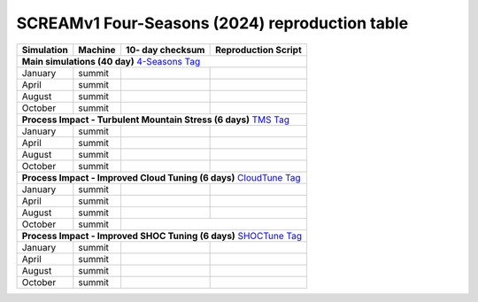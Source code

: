 **********************************
SCREAMv1 Four-Seasons (2024) reproduction table
**********************************

+-------------------------------------------------------------------+-------------+-------------------------------------+--------------------------------------------------------------+
| Simulation                                                        | Machine     | 10- day checksum                    | Reproduction Script                                          |
+===================================================================+=============+=====================================+==============================================================+
| **Main simulations (40 day)**                            `4-Seasons Tag <https://github.com/AaronDonahue/scream/releases/tag/archive%2FAaronDonahue%2F2024_SCREAM_4Seasons_Paper>`_  |
+-------------------------------------------------------------------+-------------+-------------------------------------+--------------------------------------------------------------+
| January                                                           | summit      |                                     |                                                              |
+-------------------------------------------------------------------+-------------+-------------------------------------+--------------------------------------------------------------+
| April                                                             | summit      |                                     |                                                              |
+-------------------------------------------------------------------+-------------+-------------------------------------+--------------------------------------------------------------+
| August                                                            | summit      |                                     |                                                              |
+-------------------------------------------------------------------+-------------+-------------------------------------+--------------------------------------------------------------+
| October                                                           | summit      |                                     |                                                              |
+-------------------------------------------------------------------+-------------+-------------------------------------+--------------------------------------------------------------+
| **Process Impact - Turbulent Mountain Stress (6 days)** `TMS Tag <https://github.com/AaronDonahue/scream/releases/tag/archive%2FAaronDonahue%2F2024_SCREAMv1_TMS>`_                  |
+-------------------------------------------------------------------+-------------+-------------------------------------+--------------------------------------------------------------+
| January                                                           | summit      |                                     |                                                              |
+-------------------------------------------------------------------+-------------+-------------------------------------+--------------------------------------------------------------+
| April                                                             | summit      |                                     |                                                              |
+-------------------------------------------------------------------+-------------+-------------------------------------+--------------------------------------------------------------+
| August                                                            | summit      |                                     |                                                              |
+-------------------------------------------------------------------+-------------+-------------------------------------+--------------------------------------------------------------+
| October                                                           | summit      |                                     |                                                              |
+-------------------------------------------------------------------+-------------+-------------------------------------+--------------------------------------------------------------+
| **Process Impact - Improved Cloud Tuning (6 days)**     `CloudTune Tag <https://github.com/AaronDonahue/scream/releases/tag/archive%2FAaronDonahue%2F2024_SCREAMv1_CloudTuning>`_    |
+-------------------------------------------------------------------+-------------+-------------------------------------+--------------------------------------------------------------+
| January                                                           | summit      |                                     |                                                              |
+-------------------------------------------------------------------+-------------+-------------------------------------+--------------------------------------------------------------+
| April                                                             | summit      |                                     |                                                              |
+-------------------------------------------------------------------+-------------+-------------------------------------+--------------------------------------------------------------+
| August                                                            | summit      |                                     |                                                              |
+-------------------------------------------------------------------+-------------+-------------------------------------+--------------------------------------------------------------+
| October                                                           | summit      |                                     |                                                              |
+-------------------------------------------------------------------+-------------+------------------------------------+---------------------------------------------------------------+
| **Process Impact - Improved SHOC Tuning (6 days)**      `SHOCTune Tag <https://github.com/AaronDonahue/scream/releases/tag/archive%2FAaronDonahue%2F2024_SCREAMv1_SHOCTuning>`_      |
+-------------------------------------------------------------------+-------------+-------------------------------------+--------------------------------------------------------------+
| January                                                           | summit      |                                     |                                                              |
+-------------------------------------------------------------------+-------------+-------------------------------------+--------------------------------------------------------------+
| April                                                             | summit      |                                     |                                                              |
+-------------------------------------------------------------------+-------------+-------------------------------------+--------------------------------------------------------------+
| August                                                            | summit      |                                     |                                                              |
+-------------------------------------------------------------------+-------------+-------------------------------------+--------------------------------------------------------------+
| October                                                           | summit      |                                     |                                                              |
+-------------------------------------------------------------------+-------------+-------------------------------------+--------------------------------------------------------------+
